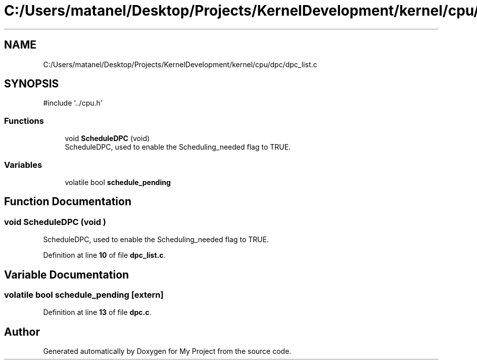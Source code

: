 .TH "C:/Users/matanel/Desktop/Projects/KernelDevelopment/kernel/cpu/dpc/dpc_list.c" 3 "My Project" \" -*- nroff -*-
.ad l
.nh
.SH NAME
C:/Users/matanel/Desktop/Projects/KernelDevelopment/kernel/cpu/dpc/dpc_list.c
.SH SYNOPSIS
.br
.PP
\fR#include '\&.\&./cpu\&.h'\fP
.br

.SS "Functions"

.in +1c
.ti -1c
.RI "void \fBScheduleDPC\fP (void)"
.br
.RI "ScheduleDPC, used to enable the Scheduling_needed flag to TRUE\&. "
.in -1c
.SS "Variables"

.in +1c
.ti -1c
.RI "volatile bool \fBschedule_pending\fP"
.br
.in -1c
.SH "Function Documentation"
.PP 
.SS "void ScheduleDPC (void )"

.PP
ScheduleDPC, used to enable the Scheduling_needed flag to TRUE\&. 
.PP
Definition at line \fB10\fP of file \fBdpc_list\&.c\fP\&.
.SH "Variable Documentation"
.PP 
.SS "volatile bool schedule_pending\fR [extern]\fP"

.PP
Definition at line \fB13\fP of file \fBdpc\&.c\fP\&.
.SH "Author"
.PP 
Generated automatically by Doxygen for My Project from the source code\&.
